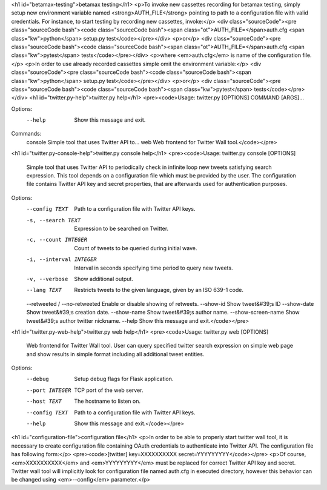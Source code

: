 <h1 id="betamax-testing">betamax testing</h1>
<p>To invoke new cassettes recording for betamax testing, simply setup new environment variable named <strong>AUTH_FILE</strong> pointing to path to a configuration file with valid credentials. For instance, to start testing by recording new cassettes, invoke:</p>
<div class="sourceCode"><pre class="sourceCode bash"><code class="sourceCode bash"><span class="ot">AUTH_FILE=</span>auth.cfg <span class="kw">python</span> setup.py test</code></pre></div>
<p>or</p>
<div class="sourceCode"><pre class="sourceCode bash"><code class="sourceCode bash"><span class="ot">AUTH_FILE=</span>auth.cfg <span class="kw">pytest</span> tests</code></pre></div>
<p>where <em>auth.cfg</em> is name of the configuration file.</p>
<p>In order to use already recorded cassettes simple omit the environment variable:</p>
<div class="sourceCode"><pre class="sourceCode bash"><code class="sourceCode bash"><span class="kw">python</span> setup.py test</code></pre></div>
<p>or</p>
<div class="sourceCode"><pre class="sourceCode bash"><code class="sourceCode bash"><span class="kw">pytest</span> tests</code></pre></div>
<h1 id="twitter.py-help">twitter.py help</h1>
<pre><code>Usage: twitter.py [OPTIONS] COMMAND [ARGS]...

Options:
  --help  Show this message and exit.

Commands:
  console  Simple tool that uses Twitter API to...
  web      Web frontend for Twitter Wall tool.</code></pre>
<h1 id="twitter.py-console-help">twitter.py console help</h1>
<pre><code>Usage: twitter.py console [OPTIONS]

  Simple tool that uses Twitter API to periodically check in infinite loop
  new tweets satisfying search expression. This tool depends on a
  configuration file which must be provided by the user. The configuration
  file contains Twitter API key and secret properties, that are afterwards
  used for authentication purposes.

Options:
  --config TEXT                 Path to a configuration file with Twitter API
                                keys.
  -s, --search TEXT             Expression to be searched on Twitter.
  -c, --count INTEGER           Count of tweets to be queried during initial
                                wave.
  -i, --interval INTEGER        Interval in seconds specifying time period to
                                query new tweets.
  -v, --verbose                 Show additional output.
  --lang TEXT                   Restricts tweets to the given language, given
                                by an ISO 639-1 code.
  --retweeted / --no-retweeted  Enable or disable showing of retweets.
  --show-id                     Show tweet&#39;s ID
  --show-date                   Show tweet&#39;s creation date.
  --show-name                   Show tweet&#39;s author name.
  --show-screen-name            Show tweet&#39;s author twitter nickname.
  --help                        Show this message and exit.</code></pre>
<h1 id="twitter.py-web-help">twitter.py web help</h1>
<pre><code>Usage: twitter.py web [OPTIONS]

  Web frontend for Twitter Wall tool. User can query specified twitter
  search expression on simple web page and show results in simple format
  including all additional tweet entities.

Options:
  --debug         Setup debug flags for Flask application.
  --port INTEGER  TCP port of the web server.
  --host TEXT     The hostname to listen on.
  --config TEXT   Path to a configuration file with Twitter API keys.
  --help          Show this message and exit.</code></pre>
<h1 id="configuration-file">configuration file</h1>
<p>In order to be able to properly start twitter wall tool, it is necessary to create configuration file containing OAuth credentials to authenticate into Twitter API. The configuration file has following form:</p>
<pre><code>[twitter]
key=XXXXXXXXXX
secret=YYYYYYYYY</code></pre>
<p>Of course, <em>XXXXXXXXXX</em> and <em>YYYYYYYYY</em> must be replaced for correct Twitter API key and secret. Twitter wall tool will implicitly look for configuration file named auth.cfg in executed directory, however this behavior can be changed using <em>--config</em> parameter.</p>
